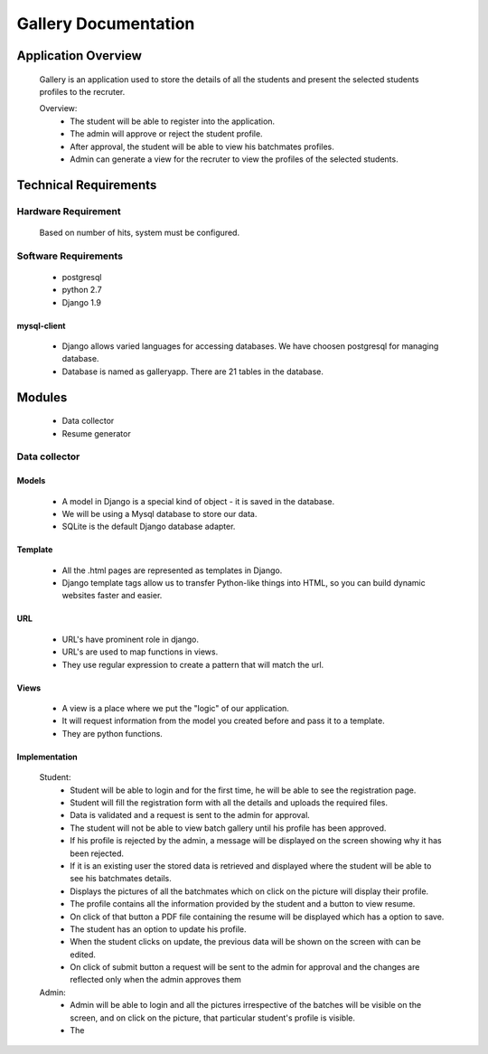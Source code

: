 ================================
**Gallery Documentation**
================================

Application Overview
====================
	Gallery is an application used to store the details of all the students and present the selected students profiles to the recruter.

	Overview:
		* The student will be able to register into the application.
		* The admin will approve or reject the student profile.
		* After approval, the student will be able to view his batchmates profiles.
		* Admin can generate a view for the recruter to view the profiles of the selected students.


Technical Requirements
======================

--------------------
Hardware Requirement
--------------------
	Based on number of hits, system must be configured.

---------------------
Software Requirements
---------------------
	* postgresql
	* python 2.7
	* Django 1.9
	
mysql-client
------------
	* Django allows varied languages for accessing databases. We have choosen postgresql for managing database.
	* Database is named as galleryapp. There are 21 tables in the database.


Modules
=======
	* Data collector
	* Resume generator
--------------
Data collector
--------------

Models
------
	* A model in Django is a special kind of object - it is saved in the database.
	* We will be using a Mysql database to store our data.
	* SQLite is the default Django database adapter.

Template
--------
	* All the .html pages are represented as templates in Django.
	* Django template tags allow us to transfer Python-like things into HTML, so you can build dynamic websites faster and easier.

URL
---
	* URL's have prominent role in django.
	* URL's are used to map functions in views.
	* They use regular expression to create a pattern that will match the url.

Views
-----
	* A view is a place where we put the "logic" of our application.
	* It will request information from the model you created before and pass it to a template.
	* They are python functions.

Implementation
--------------
	Student:
		* Student will be able to login and for the first time, he will be able to see the registration page.
		* Student will fill the registration form with all the details and uploads the required files.
		* Data is validated and a request is sent to the admin for approval.
		* The student will not be able to view batch gallery until his profile has been approved.
		* If his profile is rejected by the admin, a message will be displayed on the screen showing why it has been rejected.
		* If it is an existing user the stored data is retrieved and displayed where the student will be able to see his batchmates details.
		* Displays the pictures of all the batchmates which on click on the picture will display their profile.
		* The profile contains all the information provided by the student and a button to view resume.
		* On click of that button a PDF file containing the resume will be displayed which has a option to save.
		* The student has an option to update his profile.
		* When the student clicks on update, the previous data will be shown on the screen with can be edited.
		* On click of submit button a request will be sent to the admin for approval and the changes are reflected only when the admin  approves them

	Admin:
		* Admin will be able to login and all the pictures irrespective of the batches will be visible on the screen, and on click on the picture, that particular student's profile is visible.
		* The  
